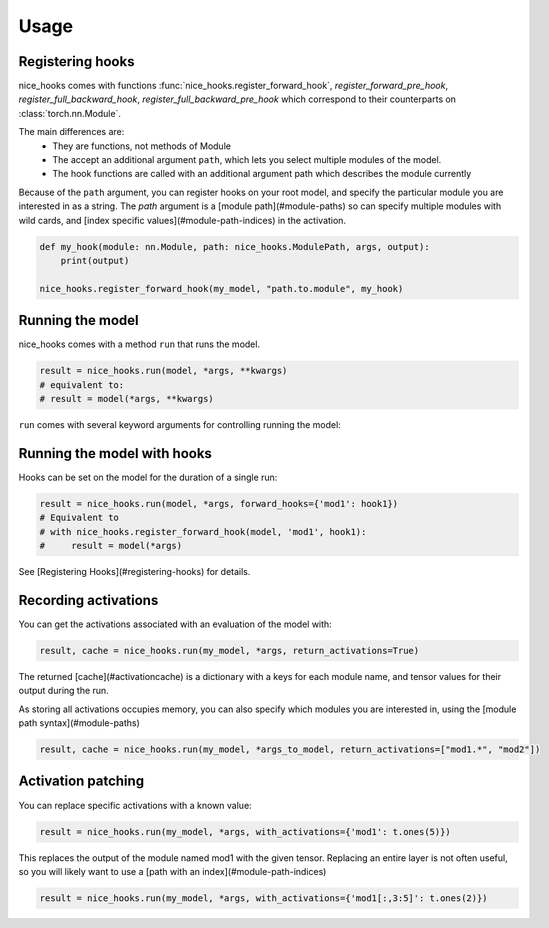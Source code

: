 
Usage
=====

Registering hooks
-----------------

nice_hooks comes with functions :func:`nice_hooks.register_forward_hook`, `register_forward_pre_hook`, `register_full_backward_hook`, `register_full_backward_pre_hook` which correspond to their counterparts on :class:`torch.nn.Module`.

The main differences are:
 * They are functions, not methods of Module
 * The accept an additional argument ``path``, which lets you select multiple modules of the model.
 * The hook functions are called with an additional argument path which describes the module currently

Because of the ``path`` argument, you can register hooks on your root model, and specify the particular module you are interested in as a string. The `path` argument is a [module path](#module-paths) so can specify multiple modules with wild cards, and [index specific values](#module-path-indices) in the activation.

.. code-block:: python

    def my_hook(module: nn.Module, path: nice_hooks.ModulePath, args, output):
        print(output)

    nice_hooks.register_forward_hook(my_model, "path.to.module", my_hook)

Running the model
-----------------

nice_hooks comes with a method ``run`` that runs the model.

.. code-block:: python

    result = nice_hooks.run(model, *args, **kwargs)
    # equivalent to:
    # result = model(*args, **kwargs)

``run`` comes with several keyword arguments for controlling running the model:

Running the model with hooks
----------------------------

Hooks can be set on the model for the duration of a single run:

.. code-block:: python

    result = nice_hooks.run(model, *args, forward_hooks={'mod1': hook1})
    # Equivalent to
    # with nice_hooks.register_forward_hook(model, 'mod1', hook1):
    #     result = model(*args)

See [Registering Hooks](#registering-hooks) for details.

Recording activations
---------------------

You can get the activations associated with an evaluation of the model with:

.. code-block:: python

    result, cache = nice_hooks.run(my_model, *args, return_activations=True)

The returned [cache](#activationcache) is a dictionary with a keys for each module name, and tensor values for their output during the run.

As storing all activations occupies memory, you can also specify which modules you are interested in, using the [module path syntax](#module-paths)

.. code-block:: python

    result, cache = nice_hooks.run(my_model, *args_to_model, return_activations=["mod1.*", "mod2"])

Activation patching
-------------------

You can replace specific activations with a known value:

.. code-block:: python
    
    result = nice_hooks.run(my_model, *args, with_activations={'mod1': t.ones(5)})

This replaces the output of the module named mod1 with the given tensor. Replacing an entire layer is not often useful, so you will likely want to use a [path with an index](#module-path-indices)


.. code-block:: python

    result = nice_hooks.run(my_model, *args, with_activations={'mod1[:,3:5]': t.ones(2)})
